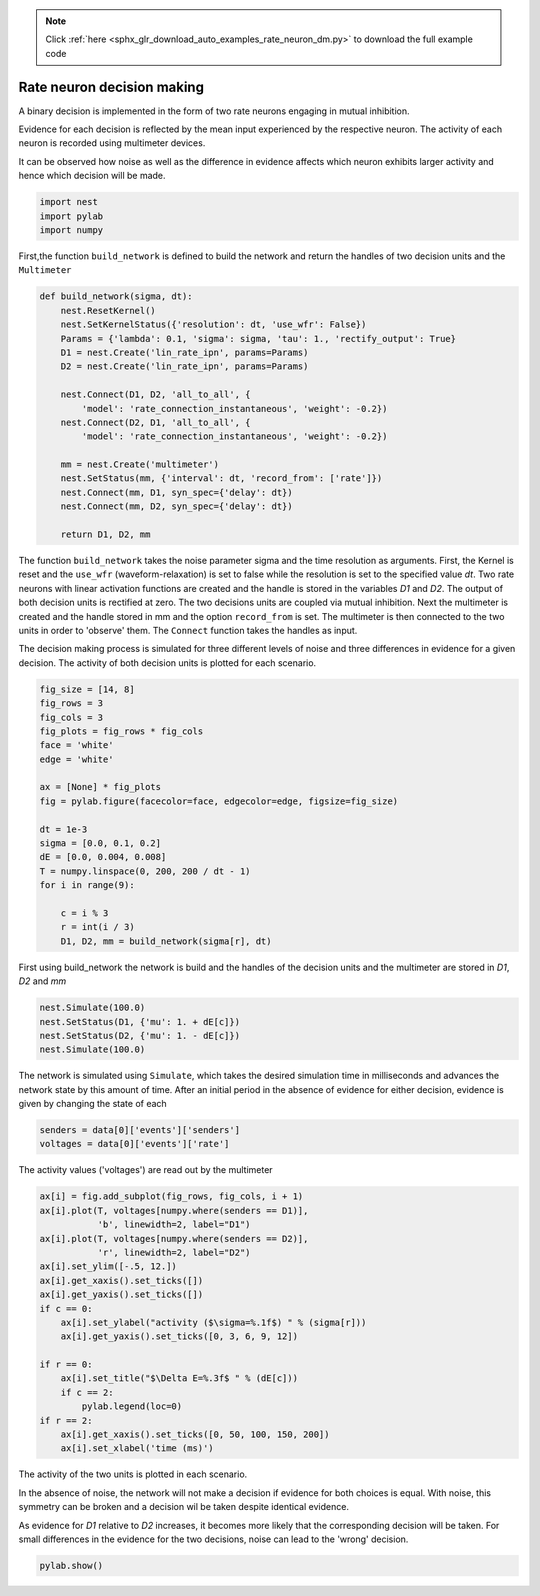 .. note::
    :class: sphx-glr-download-link-note

    Click :ref:`here <sphx_glr_download_auto_examples_rate_neuron_dm.py>` to download the full example code
.. rst-class:: sphx-glr-example-title

.. _sphx_glr_auto_examples_rate_neuron_dm.py:

Rate neuron decision making
------------------------------------

A binary decision is implemented in the form of two rate neurons
engaging in mutual inhibition.

Evidence for each decision is reflected by the mean input
experienced by the respective neuron.
The activity of each neuron is recorded using multimeter devices.

It can be observed how noise as well as the difference in evidence
affects which neuron exhibits larger activity and hence which
decision will be made.


.. code-block:: default


    import nest
    import pylab
    import numpy


First,the function ``build_network`` is defined to build the network and
return the handles of two decision units and the ``Multimeter``


.. code-block:: default


    def build_network(sigma, dt):
        nest.ResetKernel()
        nest.SetKernelStatus({'resolution': dt, 'use_wfr': False})
        Params = {'lambda': 0.1, 'sigma': sigma, 'tau': 1., 'rectify_output': True}
        D1 = nest.Create('lin_rate_ipn', params=Params)
        D2 = nest.Create('lin_rate_ipn', params=Params)

        nest.Connect(D1, D2, 'all_to_all', {
            'model': 'rate_connection_instantaneous', 'weight': -0.2})
        nest.Connect(D2, D1, 'all_to_all', {
            'model': 'rate_connection_instantaneous', 'weight': -0.2})

        mm = nest.Create('multimeter')
        nest.SetStatus(mm, {'interval': dt, 'record_from': ['rate']})
        nest.Connect(mm, D1, syn_spec={'delay': dt})
        nest.Connect(mm, D2, syn_spec={'delay': dt})

        return D1, D2, mm



The function ``build_network`` takes the noise parameter sigma
and the time resolution as arguments.
First, the Kernel is reset and the ``use_wfr`` (waveform-relaxation) is set to
false while the resolution is set to the specified value `dt`.
Two rate neurons with linear activation functions are created and the
handle is stored in the variables `D1` and `D2`. The output of both decision
units is rectified at zero.
The two decisions units are coupled via mutual inhibition.
Next the multimeter is created and the handle stored in mm and the option
``record_from`` is set. The multimeter is then connected to the two units
in order to 'observe' them.  The ``Connect`` function takes the handles as input.

The decision making process is simulated for three different levels of noise
and three differences in evidence for a given decision. The activity of both
decision units is plotted for each scenario.


.. code-block:: default


    fig_size = [14, 8]
    fig_rows = 3
    fig_cols = 3
    fig_plots = fig_rows * fig_cols
    face = 'white'
    edge = 'white'

    ax = [None] * fig_plots
    fig = pylab.figure(facecolor=face, edgecolor=edge, figsize=fig_size)

    dt = 1e-3
    sigma = [0.0, 0.1, 0.2]
    dE = [0.0, 0.004, 0.008]
    T = numpy.linspace(0, 200, 200 / dt - 1)
    for i in range(9):

        c = i % 3
        r = int(i / 3)
        D1, D2, mm = build_network(sigma[r], dt)


First using build_network the network is build and the handles of
the decision units and the multimeter are stored in `D1`, `D2` and `mm`


.. code-block:: default


        nest.Simulate(100.0)
        nest.SetStatus(D1, {'mu': 1. + dE[c]})
        nest.SetStatus(D2, {'mu': 1. - dE[c]})
        nest.Simulate(100.0)


The network is simulated using ``Simulate``, which takes the desired
simulation time in milliseconds and advances the network state by
this amount of time. After an initial period in the absence of evidence
for either decision, evidence is given by changing the state of each


.. code-block:: default


        senders = data[0]['events']['senders']
        voltages = data[0]['events']['rate']


The activity values ('voltages') are read out by the multimeter


.. code-block:: default


        ax[i] = fig.add_subplot(fig_rows, fig_cols, i + 1)
        ax[i].plot(T, voltages[numpy.where(senders == D1)],
                   'b', linewidth=2, label="D1")
        ax[i].plot(T, voltages[numpy.where(senders == D2)],
                   'r', linewidth=2, label="D2")
        ax[i].set_ylim([-.5, 12.])
        ax[i].get_xaxis().set_ticks([])
        ax[i].get_yaxis().set_ticks([])
        if c == 0:
            ax[i].set_ylabel("activity ($\sigma=%.1f$) " % (sigma[r]))
            ax[i].get_yaxis().set_ticks([0, 3, 6, 9, 12])

        if r == 0:
            ax[i].set_title("$\Delta E=%.3f$ " % (dE[c]))
            if c == 2:
                pylab.legend(loc=0)
        if r == 2:
            ax[i].get_xaxis().set_ticks([0, 50, 100, 150, 200])
            ax[i].set_xlabel('time (ms)')


The activity of the two units is plotted in each scenario.

In the absence of noise, the network will not make a decision if evidence
for both choices is equal. With noise, this symmetry can be broken and a
decision wil be taken despite identical evidence.

As evidence for `D1` relative to `D2` increases, it becomes more likely that
the corresponding decision will be taken. For small differences in the
evidence for the two decisions, noise can lead to the 'wrong' decision.


.. code-block:: default



    pylab.show()


.. rst-class:: sphx-glr-timing

   **Total running time of the script:** ( 0 minutes  0.000 seconds)


.. _sphx_glr_download_auto_examples_rate_neuron_dm.py:


.. only :: html

 .. container:: sphx-glr-footer
    :class: sphx-glr-footer-example



  .. container:: sphx-glr-download

     :download:`Download Python source code: rate_neuron_dm.py <rate_neuron_dm.py>`



  .. container:: sphx-glr-download

     :download:`Download Jupyter notebook: rate_neuron_dm.ipynb <rate_neuron_dm.ipynb>`


.. only:: html

 .. rst-class:: sphx-glr-signature

    `Gallery generated by Sphinx-Gallery <https://sphinx-gallery.github.io>`_
